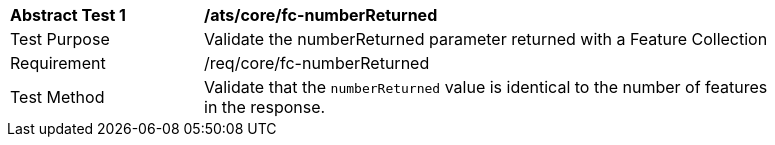 [[ats_core_fc-numberReturned]]
[width="90%",cols="2,6a"]
|===
^|*Abstract Test {counter:ats-id}* |*/ats/core/fc-numberReturned* 
^|Test Purpose |Validate the numberReturned parameter returned with a Feature Collection
^|Requirement |/req/core/fc-numberReturned
^|Test Method |Validate that the `numberReturned` value is identical to the number of features in the response.
|===
